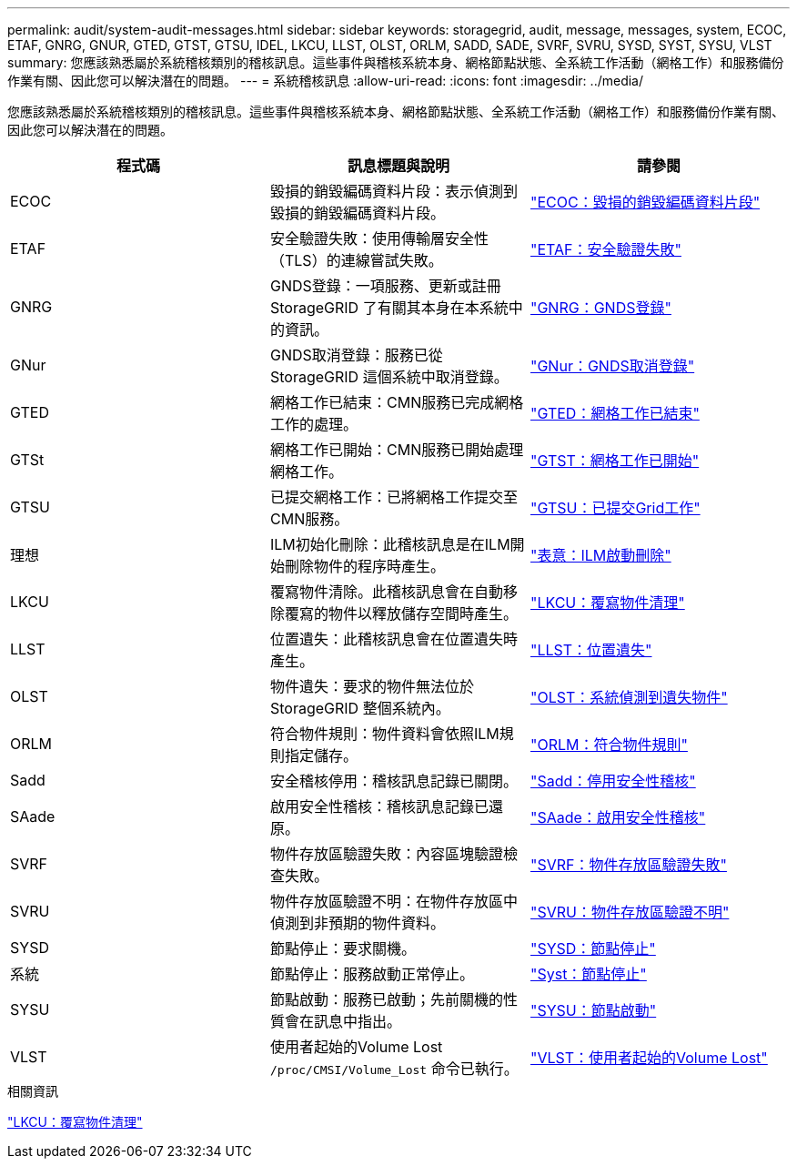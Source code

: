 ---
permalink: audit/system-audit-messages.html 
sidebar: sidebar 
keywords: storagegrid, audit, message, messages, system, ECOC, ETAF, GNRG, GNUR, GTED, GTST, GTSU, IDEL, LKCU, LLST, OLST, ORLM, SADD, SADE, SVRF, SVRU, SYSD, SYST, SYSU, VLST 
summary: 您應該熟悉屬於系統稽核類別的稽核訊息。這些事件與稽核系統本身、網格節點狀態、全系統工作活動（網格工作）和服務備份作業有關、因此您可以解決潛在的問題。 
---
= 系統稽核訊息
:allow-uri-read: 
:icons: font
:imagesdir: ../media/


[role="lead"]
您應該熟悉屬於系統稽核類別的稽核訊息。這些事件與稽核系統本身、網格節點狀態、全系統工作活動（網格工作）和服務備份作業有關、因此您可以解決潛在的問題。

|===
| 程式碼 | 訊息標題與說明 | 請參閱 


 a| 
ECOC
 a| 
毀損的銷毀編碼資料片段：表示偵測到毀損的銷毀編碼資料片段。
 a| 
link:ecoc-corrupt-erasure-coded-data-fragment.html["ECOC：毀損的銷毀編碼資料片段"]



 a| 
ETAF
 a| 
安全驗證失敗：使用傳輸層安全性（TLS）的連線嘗試失敗。
 a| 
link:etaf-security-authentication-failed.html["ETAF：安全驗證失敗"]



 a| 
GNRG
 a| 
GNDS登錄：一項服務、更新或註冊StorageGRID 了有關其本身在本系統中的資訊。
 a| 
link:gnrg-gnds-registration.html["GNRG：GNDS登錄"]



 a| 
GNur
 a| 
GNDS取消登錄：服務已從StorageGRID 這個系統中取消登錄。
 a| 
link:gnur-gnds-unregistration.html["GNur：GNDS取消登錄"]



 a| 
GTED
 a| 
網格工作已結束：CMN服務已完成網格工作的處理。
 a| 
link:gted-grid-task-ended.html["GTED：網格工作已結束"]



 a| 
GTSt
 a| 
網格工作已開始：CMN服務已開始處理網格工作。
 a| 
link:gtst-grid-task-started.html["GTST：網格工作已開始"]



 a| 
GTSU
 a| 
已提交網格工作：已將網格工作提交至CMN服務。
 a| 
link:gtsu-grid-task-submitted.html["GTSU：已提交Grid工作"]



 a| 
理想
 a| 
ILM初始化刪除：此稽核訊息是在ILM開始刪除物件的程序時產生。
 a| 
link:idel-ilm-initiated-delete.html["表意：ILM啟動刪除"]



 a| 
LKCU
 a| 
覆寫物件清除。此稽核訊息會在自動移除覆寫的物件以釋放儲存空間時產生。
 a| 
link:lkcu-overwritten-object-cleanup.html["LKCU：覆寫物件清理"]



 a| 
LLST
 a| 
位置遺失：此稽核訊息會在位置遺失時產生。
 a| 
link:llst-location-lost.html["LLST：位置遺失"]



 a| 
OLST
 a| 
物件遺失：要求的物件無法位於StorageGRID 整個系統內。
 a| 
link:olst-system-detected-lost-object.html["OLST：系統偵測到遺失物件"]



 a| 
ORLM
 a| 
符合物件規則：物件資料會依照ILM規則指定儲存。
 a| 
link:orlm-object-rules-met.html["ORLM：符合物件規則"]



 a| 
Sadd
 a| 
安全稽核停用：稽核訊息記錄已關閉。
 a| 
link:sadd-security-audit-disable.html["Sadd：停用安全性稽核"]



 a| 
SAade
 a| 
啟用安全性稽核：稽核訊息記錄已還原。
 a| 
link:sade-security-audit-enable.html["SAade：啟用安全性稽核"]



 a| 
SVRF
 a| 
物件存放區驗證失敗：內容區塊驗證檢查失敗。
 a| 
link:svrf-object-store-verify-fail.html["SVRF：物件存放區驗證失敗"]



 a| 
SVRU
 a| 
物件存放區驗證不明：在物件存放區中偵測到非預期的物件資料。
 a| 
link:svru-object-store-verify-unknown.html["SVRU：物件存放區驗證不明"]



 a| 
SYSD
 a| 
節點停止：要求關機。
 a| 
link:sysd-node-stop.html["SYSD：節點停止"]



 a| 
系統
 a| 
節點停止：服務啟動正常停止。
 a| 
link:syst-node-stopping.html["Syst：節點停止"]



 a| 
SYSU
 a| 
節點啟動：服務已啟動；先前關機的性質會在訊息中指出。
 a| 
link:sysu-node-start.html["SYSU：節點啟動"]



 a| 
VLST
 a| 
使用者起始的Volume Lost `/proc/CMSI/Volume_Lost` 命令已執行。
 a| 
link:vlst-user-initiated-volume-lost.html["VLST：使用者起始的Volume Lost"]

|===
.相關資訊
link:lkcu-overwritten-object-cleanup.html["LKCU：覆寫物件清理"]
